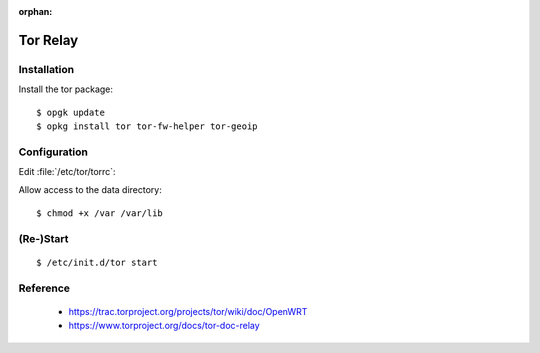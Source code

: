 :orphan:

.. image:: tor-logo.*
    :alt: Tor Logo
    :align: right

Tor Relay
=========

Installation
------------

Install the tor package::

    $ opgk update
    $ opkg install tor tor-fw-helper tor-geoip


Configuration
-------------

Edit :file:`/etc/tor/torrc`:

.. code-block:: ini
   :linenos:
   :emphasize-lines: 13

    SocksPort 192.0.2.1:9100
    SocksPolicy accept 192.0.2.0/24
    SocksPolicy reject *
    Log notice file /var/log/tor/notices.log
    RunAsDaemon 1
    DataDirectory /var/lib/tor
    ORPort 110
    OutboundBindAddress 192.0.2.1
    Nickname Example
    RelayBandwidthRate  12500 KB # Throttle traffic to 12.5 MB/s (100 Mbps)
    RelayBandwidthBurst 25000 KB # But allow bursts up to 25 MB/s (200 Mbps)
    DirPort 9030 # what port to advertise for directory connections
    ExitPolicy reject *:* # no exits allowed
    User tor


Allow access to the data directory:

::

    $ chmod +x /var /var/lib


(Re-)Start
----------

::

    $ /etc/init.d/tor start



Reference
---------

 * https://trac.torproject.org/projects/tor/wiki/doc/OpenWRT
 * https://www.torproject.org/docs/tor-doc-relay